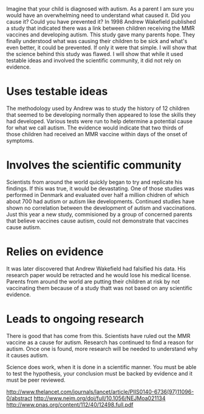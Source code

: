 Imagine that your child is diagnosed with autism. As a parent I am sure you would have an overwhelming need to understand what caused it. Did you cause it? Could you have prevented it? In 1998 Andrew Wakefield published a study that indicated there was a link between children receiving the MMR vaccines and developing autism. This study gave many parents hope. They finally understood what was causing their children to be sick and what's even better, it could be prevented. If only it were that simple. I will show that the science behind this study was flawed. I will show that while it used testable ideas and involved the scientific community, it  did not rely on evidence.
* Uses testable ideas
The methodology used by Andrew was to study the history of 12 children that seemed to be developing normally then appeared to lose the skills they had developed. Various tests were run to help determine a potential cause for what we call autism. The evidence would indicate that two thirds of those children had received an MMR vaccine within days of the onset of symptoms. 
* Involves the scientific community
Scientists from around the world quickly began to try and replicate his findings. If this was true, it would be devastating. One of those studies was performed in Denmark and evaluated over half a million chidren of which about 700 had autism or autism like developments. Continued studies have shown no correlation between the development of autism and vaccinations. Just this year a new study, commisioned by a group of concerned parents that believe vaccines cause autism, could not demonstrate that vaccines cause autism. 
* Relies on evidence
It was later discovered that Andrew Wakefield had falsified his data. His research paper would be retracted and he would lose his medical license. Parents from around the world are putting their children at risk by not vaccinating them because of a study thatt was not based on any scientific evidence. 
* Leads to ongoing research
There is good that has come from this. Scientists have ruled out the MMR vaccine as a cause for autism. Research has continued to find a reason for autism. Once one is found, more research will be needed to understand why it causes autism. 

Science does work, when it is done in a scientific manner. You must be able to test the hypothesis, your conclusion must be backed by evidence and it must be peer reviewed. 

http://www.thelancet.com/journals/lancet/article/PIIS0140-6736(97)11096-0/abstract
http://www.nejm.org/doi/full/10.1056/NEJMoa021134
http://www.pnas.org/content/112/40/12498.full.pdf
